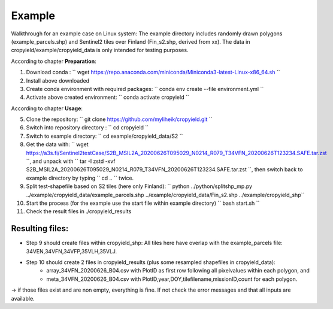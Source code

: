 Example
========

Walkthrough for an example case on Linux system:
The example directory includes randomly drawn polygons (example_parcels.shp) and Sentinel2 tiles over Finland (Fin_s2.shp, derived from xx).
The data in cropyield/example/cropyield_data is only intended for testing purposes.

| According to chapter **Preparation**:

1. Download conda : `` wget https://repo.anaconda.com/miniconda/Miniconda3-latest-Linux-x86_64.sh ``
2. Install above downloaded
3. Create conda environment with required packages: `` conda env create --file environment.yml ``
4. Activate above created environment: `` conda activate cropyield ``

| According to chapter **Usage**:

5. Clone the repository: `` git clone https://github.com/myliheik/cropyield.git ``
6. Switch into repository directory : `` cd cropyield ``
7. Switch to example directory: `` cd example/cropyield_data/S2 ``
8. Get the data with: `` wget https://a3s.fi/Sentinel2testCase/S2B_MSIL2A_20200626T095029_N0214_R079_T34VFN_20200626T123234.SAFE.tar.zst ``, and unpack with `` tar -I zstd -xvf S2B_MSIL2A_20200626T095029_N0214_R079_T34VFN_20200626T123234.SAFE.tar.zst ``, then switch back to example directory by typing `` cd .. `` twice.
9. Split test-shapefile based on S2 tiles (here only Finland): `` python ../python/splitshp_mp.py ../example/cropyield_data/example_parcels.shp ../example/cropyield_data/Fin_s2.shp ../example/cropyield_shp``
10. Start the process (for the example use the start file within example directory) `` bash start.sh ``
11. Check the result files in ./cropyield_results

Resulting files:
-----------------

* Step 9 should create files within cropyield_shp: All tiles here have overlap with the example_parcels file: 34VEN,34VFN,34VFP,35VLH,35VLJ.

* Step 10 should create 2 files in cropyield_results (plus some resampled shapefiles in cropyield_data):
    * array_34VFN_20200626_B04.csv with PlotID as first row following all pixelvalues within each polygon, and
    * meta_34VFN_20200626_B04.csv with PlotID,year,DOY,tilefilename,missionID,count for each polygon.

-> if those files exist and are non empty, everything is fine. If not check the error messages and that all inputs are available.
